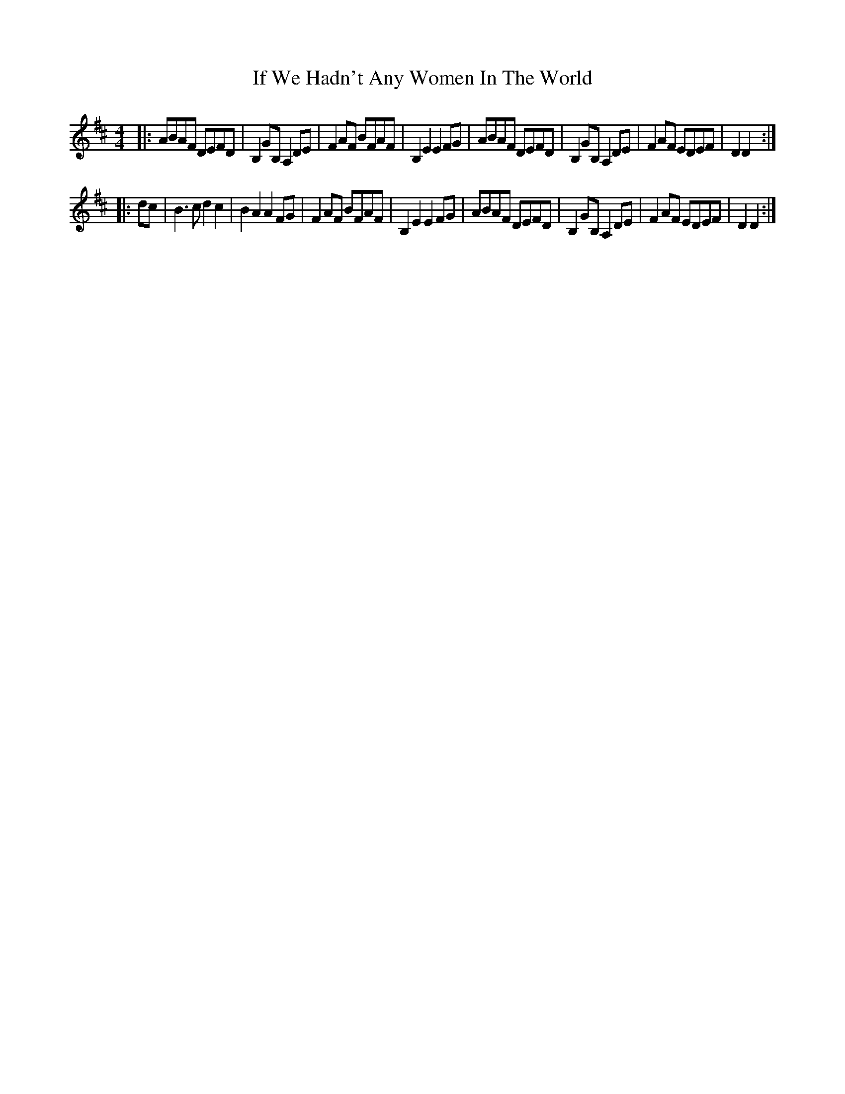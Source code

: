 X: 18791
T: If We Hadn't Any Women In The World
R: barndance
M: 4/4
K: Dmajor
|:ABAF DEFD|B,2 GB, A,2 DE|F2AF BFAF|B,2 E2 E2 FG|ABAF DEFD|B,2GB,A,2 DE|F2AF EDEF|D2 D2:|
|:dc|B3c d2c2|B2 A2 A2 FG|F2AF BFAF|B,2 E2 E2 FG|ABAF DEFD|B,2GB,A,2 DE|F2AF EDEF|D2 D2:|

